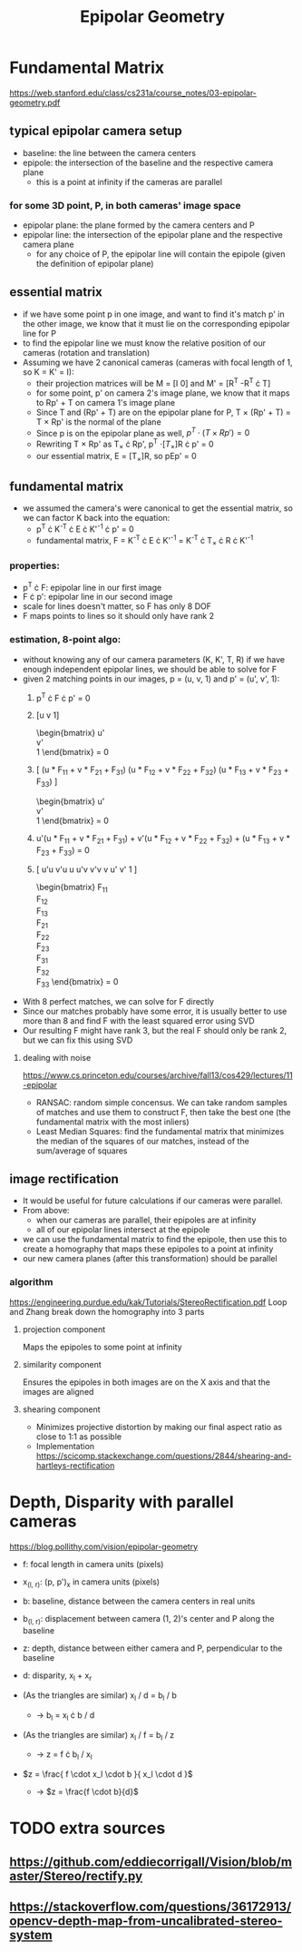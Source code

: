 #+TITLE: Epipolar Geometry
#+LATEX_HEADER: \usepackage[margin=0.5in]{geometry}
#+OPTIONS: toc:nil

* Fundamental Matrix
  https://web.stanford.edu/class/cs231a/course_notes/03-epipolar-geometry.pdf

** typical epipolar camera setup
   - baseline: the line between the camera centers
   - epipole: the intersection of the baseline and the respective camera plane
     + this is a point at infinity if the cameras are parallel
*** for some 3D point, P, in both cameras' image space
    - epipolar plane: the plane formed by the camera centers and P
    - epipolar line: the intersection of the epipolar plane and the respective camera plane
      + for any choice of P, the epipolar line will contain the epipole (given the definition of epipolar plane)
** essential matrix
   - if we have some point p in one image, and want to find it's match p' in
     the other image, we know that it must lie on the corresponding epipolar line for P
   - to find the epipolar line we must know the relative position of our cameras (rotation and translation)
   - Assuming we have 2 canonical cameras (cameras with focal length of 1, so K = K' = I):
     + their projection matrices will be M = [I 0] and M' = [R^T  -R^T \cdot T]
     + for some point, p' on camera 2's image plane, we know that it maps to Rp' + T on camera 1's image plane
     + Since T and (Rp' + T) are on the epipolar plane for P, T \times (Rp' + T)
       = T \times Rp' is the normal of the plane
     + Since p is on the epipolar plane as well, $p^T \cdot (T \times Rp') = 0$
     + Rewriting T \times Rp' as T_{\times} \cdot Rp', p^T \cdot [T_{\times}]R \cdot p' = 0
     + our essential matrix, E = [T_{\times}]R, so pEp' = 0
** fundamental matrix
   - we assumed the camera's were canonical to get the essential matrix, so we can factor K back into the equation:
     + p^T \cdot K^{-T} \cdot E \cdot K'^{-1} \cdot p' = 0
     + fundamental matrix, F = K^{-T} \cdot E \cdot K'^{-1} = K^{-T} \cdot T_{\times} \cdot R \cdot K'^{-1}
*** properties:
    - p^T \cdot F: epipolar line in our first image
    - F \cdot p': epipolar line in our second image
    - scale for lines doesn't matter, so F has only 8 DOF
    - F maps points to lines so it should only have rank 2
*** estimation, 8-point algo:
    - without knowing any of our camera parameters (K, K', T, R) if we have enough independent epipolar lines,
      we should be able to solve for F
    - given 2 matching points in our images, p = (u, v, 1) and p' = (u', v', 1):
      1. p^T \cdot F \cdot p' = 0
      2. [u  v  1]
         \begin{bmatrix}
         F_{11} & F_{12} & F_{13} \\
         F_{21} & F_{22} & F_{23} \\
         F_{31} & F_{32} & F_{33}
         \end{bmatrix}
         \begin{bmatrix}
         u' \\
         v' \\
         1
         \end{bmatrix} = 0
      3. [
         (u * F_{11} + v * F_{21} + F_{31})
         (u * F_{12} + v * F_{22} + F_{32})
         (u * F_{13} + v * F_{23} + F_{33})
         ]
         \begin{bmatrix}
         u' \\
         v' \\
         1
         \end{bmatrix} = 0
      4. u'(u * F_{11} + v * F_{21} + F_{31}) +
         v'(u * F_{12} + v * F_{22} + F_{32}) +
         (u * F_{13} + v * F_{23} + F_{33}) = 0
      5. [
         u'u v'u u
         u'v v'v v
         u'  v'  1
         ]
         \begin{bmatrix}
         F_{11} \\
         F_{12} \\
         F_{13} \\
         F_{21} \\
         F_{22} \\
         F_{23} \\
         F_{31} \\
         F_{32} \\
         F_{33}
         \end{bmatrix} = 0
    - With 8 perfect matches, we can solve for F directly
    - Since our matches probably have some error, it is usually better to use more than 8 and find F with the least squared error using SVD
    - Our resulting F might have rank 3, but the real F should only be rank 2, but we can fix this using SVD

**** dealing with noise
     
     https://www.cs.princeton.edu/courses/archive/fall13/cos429/lectures/11-epipolar
     - RANSAC: random simple concensus. We can take random samples of matches and use them to construct F, then take the best one (the fundamental matrix with the most inliers)
     - Least Median Squares: find the fundamental matrix that minimizes the median of the squares of our matches, instead of the sum/average of squares

** image rectification
   - It would be useful for future calculations if our cameras were parallel.
   - From above:
     + when our cameras are parallel, their epipoles are at infinity
     + all of our epipolar lines intersect at the epipole
   - we can use the fundamental matrix to find the epipole, then use this to create a homography that maps these epipoles to a point at infinity
   - our new camera planes (after this transformation) should be parallel
*** algorithm
    https://engineering.purdue.edu/kak/Tutorials/StereoRectification.pdf
    Loop and Zhang break down the homography into 3 parts
    
**** projection component
     Maps the epipoles to some point at infinity
**** similarity component
     Ensures the epipoles in both images are on the X axis and that the images are aligned
**** shearing component
     - Minimizes projective distortion by making our final aspect ratio as close to 1:1 as possible
     - Implementation
       https://scicomp.stackexchange.com/questions/2844/shearing-and-hartleys-rectification

* Depth, Disparity with parallel cameras
  https://blog.pollithy.com/vision/epipolar-geometry

  - f:   focal length in camera units (pixels)
  - x_(l, r): (p, p')_x in camera units (pixels)
  - b:   baseline, distance between the camera centers in real units
  - b_(l, r): displacement between camera (1, 2)'s center and P along the baseline
  - z: depth, distance between either camera and P, perpendicular to the baseline
  - d: disparity, x_l + x_r
  
  - (As the triangles are similar) x_l / d = b_l / b
    + \rightarrow b_l = x_l \cdot b / d 
  - (As the triangles are similar) x_l / f = b_l / z
    + \rightarrow z = f \cdot b_l / x_l
  - $z = \frac{ f \cdot x_l \cdot b }{ x_l \cdot d }$
    + \rightarrow $z = \frac{f \cdot b}{d}$

* TODO extra sources
** https://github.com/eddiecorrigall/Vision/blob/master/Stereo/rectify.py
** https://stackoverflow.com/questions/36172913/opencv-depth-map-from-uncalibrated-stereo-system
